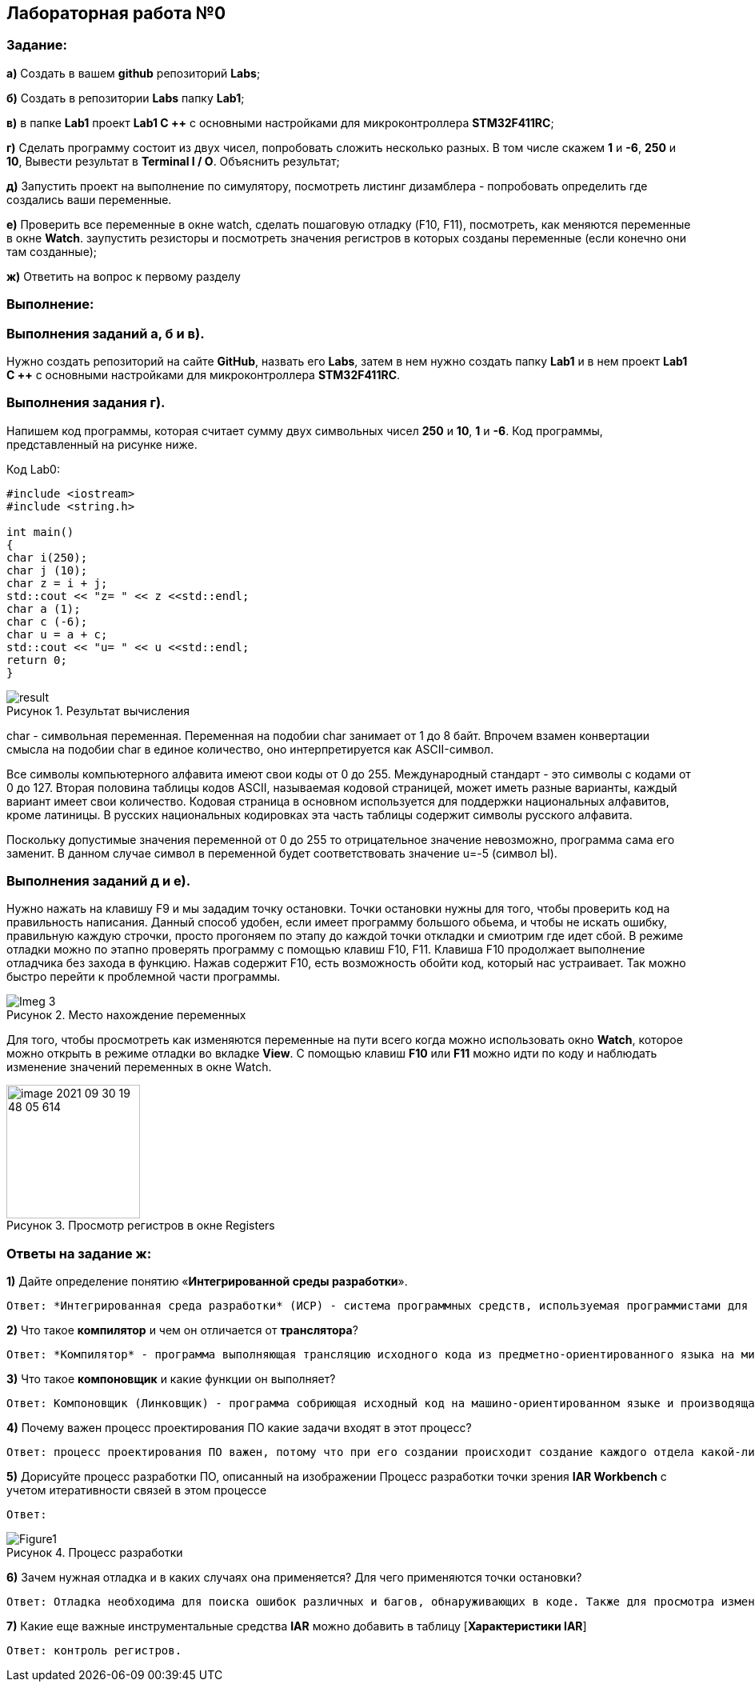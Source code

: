 :figure-caption: Рисунок

== Лабораторная работа №0
=== Задание:
*а)* Создать в вашем *github* репозиторий *Labs*;

*б)* Создать в репозитории *Labs* папку *Lab1*;

*в)* в папке *Lab1* проект *Lab1 С ++* с основными настройками для микроконтроллера *STM32F411RC*;

*г)* Сделать программу состоит из двух чисел, попробовать сложить несколько разных. В том числе скажем *1* и *-6*, *250* и *10*, Вывести результат в *Terminal I / O*. Объяснить результат;

*д)* Запустить проект на выполнение по симулятору, посмотреть листинг дизамблера - попробовать определить где создались ваши переменные.

*е)* Проверить все переменные в окне watch, сделать пошаговую отладку (F10, F11), посмотреть, как меняются переменные в окне *Watch*. заупустить резисторы и посмотреть значения регистров в которых созданы переменные (если конечно они там созданные);

*ж)* Ответить на вопрос к первому разделу

=== Выполнение:
=== Выполнения заданий *а*, *б* и *в)*.
Нужно создать репозиторий на сайте *GitHub*, назвать его *Labs*, затем в нем нужно создать папку *Lab1* и в нем проект *Lab1 С ++* с основными настройками для микроконтроллера *STM32F411RC*.

=== Выполнения задания *г)*.
Напишем код программы, которая считает сумму двух символьных чисел *250* и *10*, *1* и *-6*. Код программы, представленный на рисунке ниже.

.Код Lab0:
[source, cpp, linenums]

----
#include <iostream>
#include <string.h>

int main()
{
char i(250);
char j (10);
char z = i + j;
std::cout << "z= " << z <<std::endl;
char a (1);
char c (-6);
char u = a + c;
std::cout << "u= " << u <<std::endl;
return 0;
}
----

.Результат вычисления
image::result.png[]


char - символьная переменная. Переменная на подобии char занимает от 1 до 8 байт. Впрочем взамен конвертации смысла на подобии char в единое количество, оно интерпретируется как ASCII-символ.

Все символы компьютерного алфавита имеют свои коды от 0 до 255. Международный стандарт - это символы с кодами от 0 до 127. Вторая половина таблицы кодов ASCII, называемая кодовой страницей, может иметь разные варианты, каждый вариант имеет свои количество. Кодовая страница в основном используется для поддержки национальных алфавитов, кроме латиницы. В русских национальных кодировках эта часть таблицы содержит символы русского алфавита.

Поскольку допустимые значения переменной от 0 до 255 то отрицательное значение невозможно, программа сама его заменит. В данном случае символ в переменной будет соответствовать значение u=-5 (символ Ы).

=== Выполнения заданий *д* и *е)*.
Нужно нажать на клавишу F9 и мы зададим точку остановки. Точки остановки нужны для того, чтобы проверить код на правильность написания. Данный способ удобен, если имеет программу большого обьема, и чтобы не искать ошибку, правильную каждую строчки, просто прогоняем по этапу до каждой точки откладки и смиотрим где идет сбой. В режиме отладки можно по этапно проверять программу с помощью клавиш F10, F11. Клавиша F10 продолжает выполнение отладчика без захода в функцию. Нажав содержит F10, есть возможность обойти код, который нас устраивает. Так можно быстро перейти к проблемной части программы.

.Место нахождение переменных
image::Imeg 3.png[]

Для того, чтобы просмотреть как изменяются переменные на пути всего когда можно использовать окно *Watch*, которое можно открыть в режиме отладки во вкладке *View*. С помощью клавиш *F10* или *F11* можно идти по коду и наблюдать изменение значений переменных в окне Watch.

.Просмотр регистров в окне Registers
image::../image-2021-09-30-19-48-05-614.png[width=167]



=== Ответы на задание ж:

[qanda]
*1)* Дайте определение понятию «*Интегрированной среды разработки*».
----
Ответ: *Интегрированная среда разработки* (ИСР) - система программных средств, используемая программистами для разработки программного обеспечения (ПО).
----
*2)* Что такое *компилятор* и чем он отличается от *транслятора*?
----
Ответ: *Компилятор* - программа выполняющая трансляцию исходного кода из предметно-ориентированного языка на мишинно-ориентированный язык. Транслятор - это программа-переводчик. Она преобразует программу, написанную на одном из языков высокого уровня, в программе, состоящую из машинных команд. Компилятор отличается от транслятора языка написание, иначе написана на ассемблере.
----
*3)* Что такое *компоновщик* и какие функции он выполняет?
----
Ответ: Компоновщик (Линковщик) - программа собриющая исходный код на машино-ориентированном языке и производящая сборку в исполняемом модуле.
----
*4)* Почему важен процесс проектирования ПО какие задачи входят в этот процесс?
----
Ответ: процесс проектирования ПО важен, потому что при его создании происходит создание каждого отдела какой-либо фирмы. Процесс проектирования ПО включает следующие задачи: 1) выбор метода и стратегии решения; 2) выбор представления внутренних данных; 3) разработка основного алгоритма; 4) документирование ПО; 5) тестирование и подбор тестов; 6) выбор представления входных данных.
----
*5)* Дорисуйте процесс разработки ПО, описанный на изображении Процесс разработки точки зрения *IAR Workbench* с учетом итеративности связей в этом процессе
----
Ответ:
----
.Процесс разработки
image::Figure1.png[]

*6)* Зачем нужная отладка и в каких случаях она применяется? Для чего применяются точки остановки?
----
Ответ: Отладка необходима для поиска ошибок различных и багов, обнаруживающих в коде. Также для просмотра изменений числа и т.д. Необходимо исключить ошибку в большом коде, но не понятно где эта ошибка возникает и возникает так называемые точки остановки.
----
*7)* Какие еще важные инструментальные средства *IAR* можно добавить в таблицу [*Характеристики IAR*]
----
Ответ: контроль регистров.
----